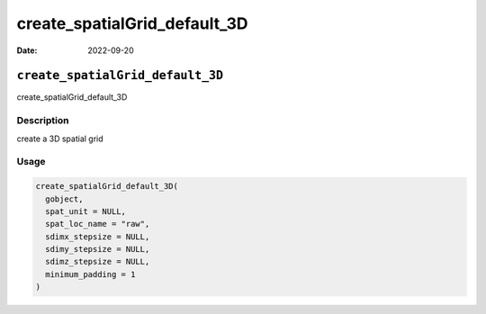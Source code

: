 =============================
create_spatialGrid_default_3D
=============================

:Date: 2022-09-20

``create_spatialGrid_default_3D``
=================================

create_spatialGrid_default_3D

Description
-----------

create a 3D spatial grid

Usage
-----

.. code:: r

   create_spatialGrid_default_3D(
     gobject,
     spat_unit = NULL,
     spat_loc_name = "raw",
     sdimx_stepsize = NULL,
     sdimy_stepsize = NULL,
     sdimz_stepsize = NULL,
     minimum_padding = 1
   )
